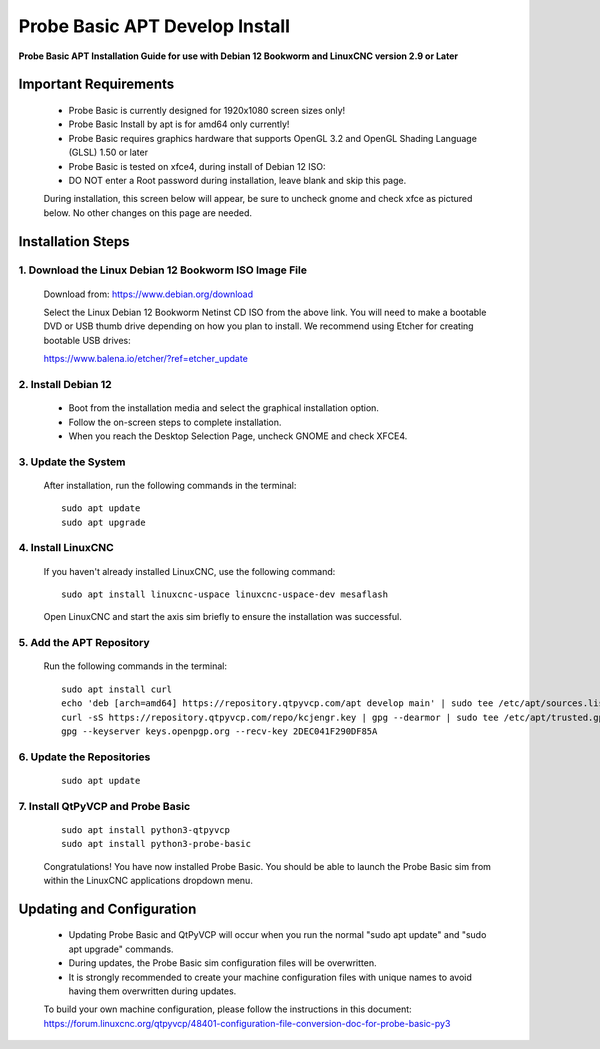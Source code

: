 ===============================
Probe Basic APT Develop Install
===============================

**Probe Basic APT Installation Guide for use with Debian 12 Bookworm and LinuxCNC version 2.9 or Later**

Important Requirements
----------------------

    - Probe Basic is currently designed for 1920x1080 screen sizes only!
    - Probe Basic Install by apt is for amd64 only currently!
    - Probe Basic requires graphics hardware that supports OpenGL 3.2 and OpenGL Shading Language (GLSL) 1.50 or later
    - Probe Basic is tested on xfce4, during install of Debian 12 ISO:
    - DO NOT enter a Root password during installation, leave blank and skip this page.

    During installation, this screen below will appear, be sure to uncheck gnome and check xfce as pictured below. No other changes on this page are needed.

    .. image:: images/xfce_check_doc.png
       :align: center

Installation Steps
------------------

1. Download the Linux Debian 12 Bookworm ISO Image File
^^^^^^^^^^^^^^^^^^^^^^^^^^^^^^^^^^^^^^^^^^^^^^^^^^^^^^^

    Download from: https://www.debian.org/download

    Select the Linux Debian 12 Bookworm Netinst CD ISO from the above link. You will need to make a bootable DVD or USB thumb drive depending on how you plan to install. We recommend using Etcher for creating bootable USB drives:

    https://www.balena.io/etcher/?ref=etcher_update

2. Install Debian 12
^^^^^^^^^^^^^^^^^^^^

    - Boot from the installation media and select the graphical installation option.
    - Follow the on-screen steps to complete installation.
    - When you reach the Desktop Selection Page, uncheck GNOME and check XFCE4.

3. Update the System
^^^^^^^^^^^^^^^^^^^^

    After installation, run the following commands in the terminal:

    ::

        sudo apt update
        sudo apt upgrade

4. Install LinuxCNC
^^^^^^^^^^^^^^^^^^^

    If you haven't already installed LinuxCNC, use the following command:

    ::

        sudo apt install linuxcnc-uspace linuxcnc-uspace-dev mesaflash

    Open LinuxCNC and start the axis sim briefly to ensure the installation was successful.

5. Add the APT Repository
^^^^^^^^^^^^^^^^^^^^^^^^^

    Run the following commands in the terminal:

    ::

        sudo apt install curl
        echo 'deb [arch=amd64] https://repository.qtpyvcp.com/apt develop main' | sudo tee /etc/apt/sources.list.d/kcjengr.list
        curl -sS https://repository.qtpyvcp.com/repo/kcjengr.key | gpg --dearmor | sudo tee /etc/apt/trusted.gpg.d/kcjengr.gpg
        gpg --keyserver keys.openpgp.org --recv-key 2DEC041F290DF85A

6. Update the Repositories
^^^^^^^^^^^^^^^^^^^^^^^^^^

    ::

        sudo apt update

7. Install QtPyVCP and Probe Basic
^^^^^^^^^^^^^^^^^^^^^^^^^^^^^^^^^^

    ::

        sudo apt install python3-qtpyvcp
        sudo apt install python3-probe-basic

    Congratulations! You have now installed Probe Basic. You should be able to launch the Probe Basic sim from within the LinuxCNC applications dropdown menu.

Updating and Configuration
--------------------------

    - Updating Probe Basic and QtPyVCP will occur when you run the normal "sudo apt update" and "sudo apt upgrade" commands.
    - During updates, the Probe Basic sim configuration files will be overwritten.
    - It is strongly recommended to create your machine configuration files with unique names to avoid having them overwritten during updates.

    To build your own machine configuration, please follow the instructions in this document:
    https://forum.linuxcnc.org/qtpyvcp/48401-configuration-file-conversion-doc-for-probe-basic-py3

